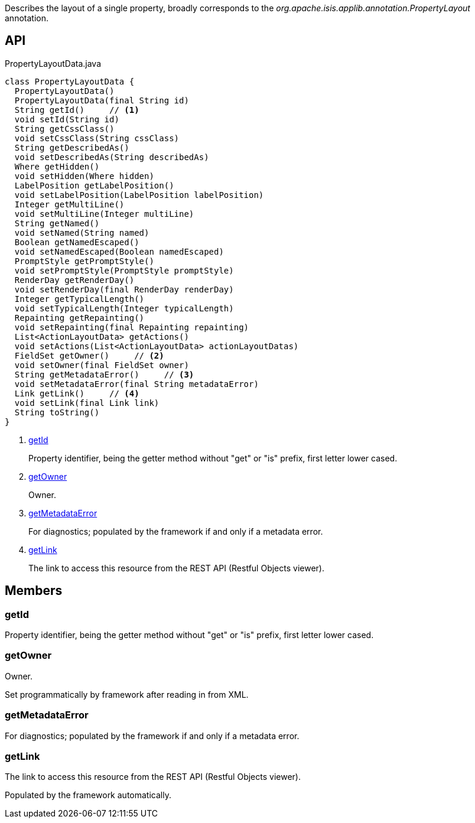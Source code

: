 :Notice: Licensed to the Apache Software Foundation (ASF) under one or more contributor license agreements. See the NOTICE file distributed with this work for additional information regarding copyright ownership. The ASF licenses this file to you under the Apache License, Version 2.0 (the "License"); you may not use this file except in compliance with the License. You may obtain a copy of the License at. http://www.apache.org/licenses/LICENSE-2.0 . Unless required by applicable law or agreed to in writing, software distributed under the License is distributed on an "AS IS" BASIS, WITHOUT WARRANTIES OR  CONDITIONS OF ANY KIND, either express or implied. See the License for the specific language governing permissions and limitations under the License.

Describes the layout of a single property, broadly corresponds to the _org.apache.isis.applib.annotation.PropertyLayout_ annotation.

== API

.PropertyLayoutData.java
[source,java]
----
class PropertyLayoutData {
  PropertyLayoutData()
  PropertyLayoutData(final String id)
  String getId()     // <.>
  void setId(String id)
  String getCssClass()
  void setCssClass(String cssClass)
  String getDescribedAs()
  void setDescribedAs(String describedAs)
  Where getHidden()
  void setHidden(Where hidden)
  LabelPosition getLabelPosition()
  void setLabelPosition(LabelPosition labelPosition)
  Integer getMultiLine()
  void setMultiLine(Integer multiLine)
  String getNamed()
  void setNamed(String named)
  Boolean getNamedEscaped()
  void setNamedEscaped(Boolean namedEscaped)
  PromptStyle getPromptStyle()
  void setPromptStyle(PromptStyle promptStyle)
  RenderDay getRenderDay()
  void setRenderDay(final RenderDay renderDay)
  Integer getTypicalLength()
  void setTypicalLength(Integer typicalLength)
  Repainting getRepainting()
  void setRepainting(final Repainting repainting)
  List<ActionLayoutData> getActions()
  void setActions(List<ActionLayoutData> actionLayoutDatas)
  FieldSet getOwner()     // <.>
  void setOwner(final FieldSet owner)
  String getMetadataError()     // <.>
  void setMetadataError(final String metadataError)
  Link getLink()     // <.>
  void setLink(final Link link)
  String toString()
}
----

<.> xref:#getId[getId]
+
--
Property identifier, being the getter method without "get" or "is" prefix, first letter lower cased.
--
<.> xref:#getOwner[getOwner]
+
--
Owner.
--
<.> xref:#getMetadataError[getMetadataError]
+
--
For diagnostics; populated by the framework if and only if a metadata error.
--
<.> xref:#getLink[getLink]
+
--
The link to access this resource from the REST API (Restful Objects viewer).
--

== Members

[#getId]
=== getId

Property identifier, being the getter method without "get" or "is" prefix, first letter lower cased.

[#getOwner]
=== getOwner

Owner.

Set programmatically by framework after reading in from XML.

[#getMetadataError]
=== getMetadataError

For diagnostics; populated by the framework if and only if a metadata error.

[#getLink]
=== getLink

The link to access this resource from the REST API (Restful Objects viewer).

Populated by the framework automatically.


